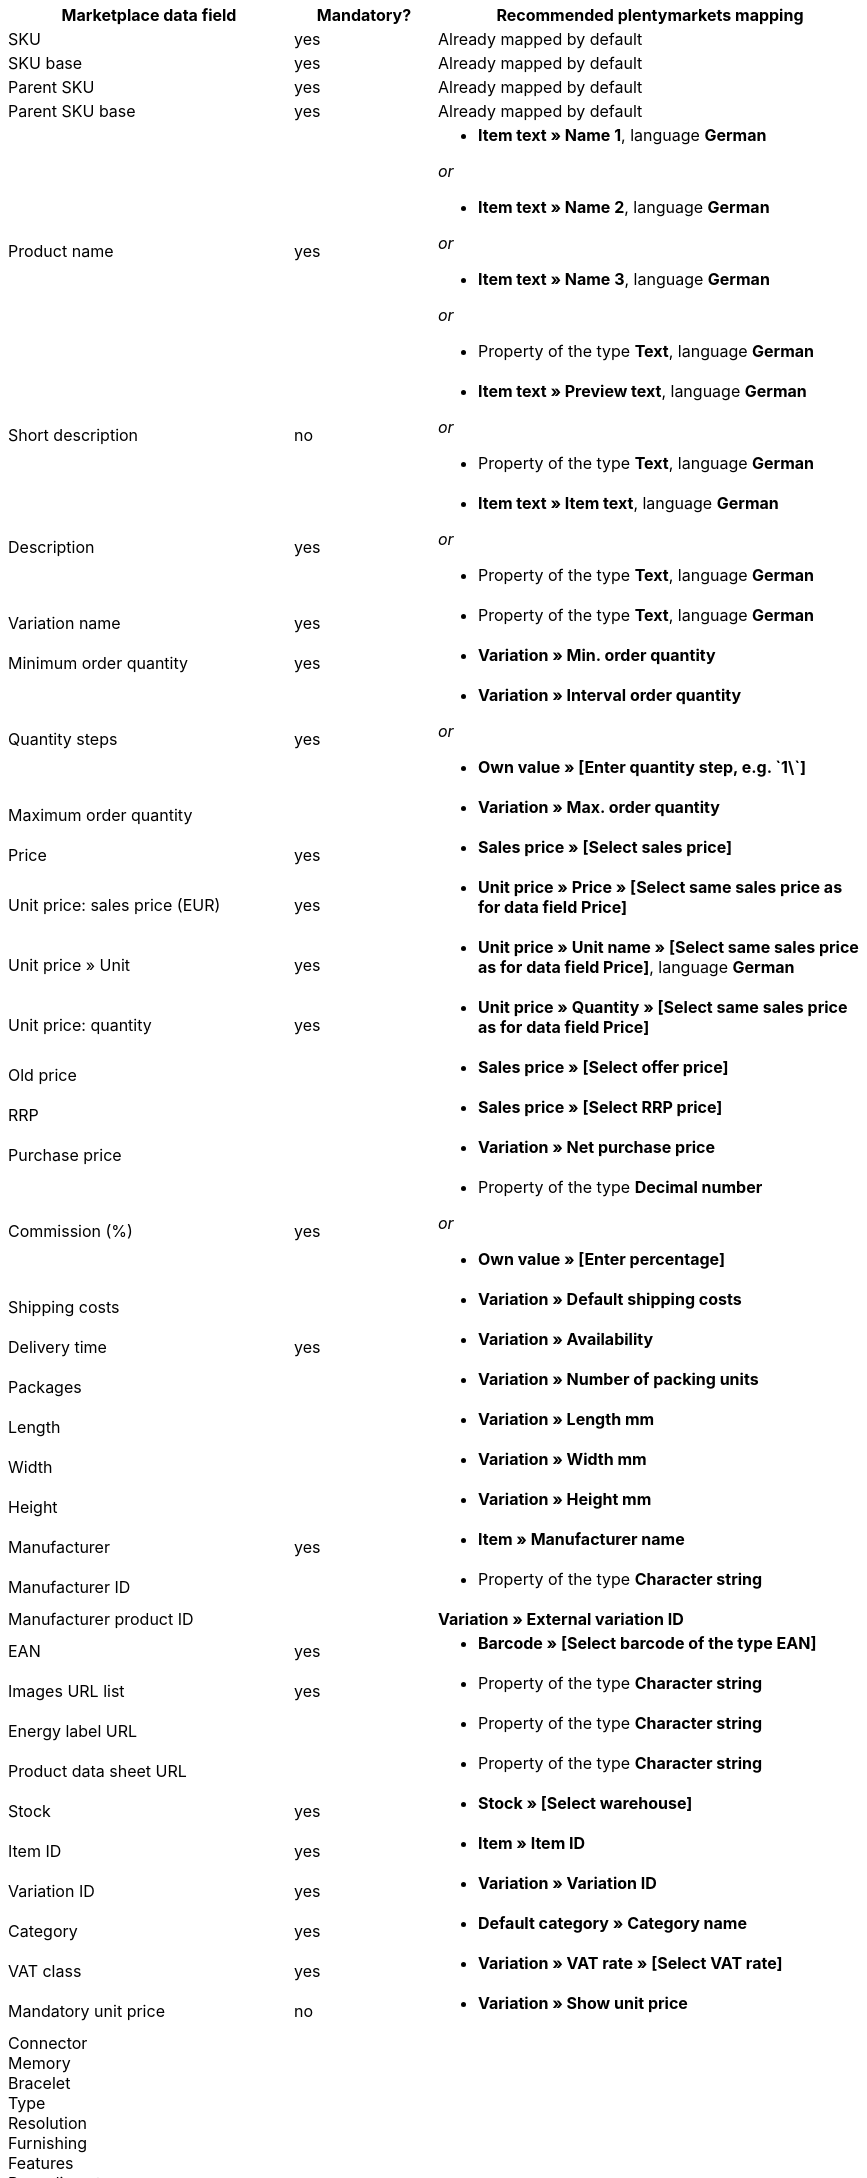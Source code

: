 [[recommended-mappings]]
[cols="2,1,3a"]
|====
|Marketplace data field |Mandatory? |Recommended plentymarkets mapping

| SKU
| yes
| Already mapped by default

| SKU base
| yes
| Already mapped by default

| Parent SKU
| yes
| Already mapped by default

| Parent SKU base
| yes
| Already mapped by default

| Product name
| yes
| * *Item text » Name 1*, language *German*

_or_

* *Item text » Name 2*, language *German*

_or_

* *Item text » Name 3*, language *German*

_or_

* Property of the type *Text*, language *German*

| Short description
| no
| * *Item text » Preview text*, language *German*

_or_

* Property of the type *Text*, language *German*

| Description
| yes
| * *Item text » Item text*, language *German*

_or_

* Property of the type *Text*, language *German*

| Variation name
| yes
| * Property of the type *Text*, language *German*

| Minimum order quantity
| yes
| * *Variation » Min. order quantity*

| Quantity steps
| yes
| * *Variation » Interval order quantity*

_or_

* *Own value » [Enter quantity step, e.g. \`1\`]*

| Maximum order quantity
|
| * *Variation » Max. order quantity*

| Price
| yes
| * *Sales price » [Select sales price]*

| Unit price: sales price (EUR)
| yes
| * *Unit price » Price » [Select same sales price as for data field Price]*

| Unit price » Unit
| yes
| * *Unit price » Unit name » [Select same sales price as for data field Price]*, language *German*

| Unit price: quantity
| yes
| * *Unit price » Quantity » [Select same sales price as for data field Price]*

| Old price
|
| * *Sales price » [Select offer price]*

| RRP
|
| * *Sales price » [Select RRP price]*

| Purchase price
|
| * *Variation » Net purchase price*

| Commission (%)
| yes
| * Property of the type *Decimal number*

_or_

* *Own value » [Enter percentage]*

| Shipping costs
|
| * *Variation » Default shipping costs*

| Delivery time
| yes
| * *Variation » Availability*

| Packages
|
| * *Variation » Number of packing units*

| Length
|
| * *Variation » Length mm*

| Width
|
| * *Variation » Width mm*

| Height
|
| * *Variation » Height mm*

| Manufacturer
| yes
| * *Item » Manufacturer name*

| Manufacturer ID
|
| * Property of the type *Character string*

| Manufacturer product ID
|
| *Variation » External variation ID*

| EAN
| yes
| * *Barcode » [Select barcode of the type EAN]*

| Images URL list
| yes
| * Property of the type *Character string*

| Energy label URL
|
| * Property of the type *Character string*

| Product data sheet URL
|
| * Property of the type *Character string*

| Stock
| yes
| * *Stock » [Select warehouse]*

| Item ID
| yes
| * *Item » Item ID*

| Variation ID
| yes
| * *Variation » Variation ID*

| Category
| yes
| * *Default category » Category name*

| VAT class
| yes
| * *Variation » VAT rate » [Select VAT rate]*

| Mandatory unit price
| no
| * *Variation » Show unit price*

| Connector +
Memory +
Bracelet +
Type +
Resolution +
Furnishing +
Features +
Base diameter +
Width +
Diagonal +
Display size +
Energy efficiency class +
Colour +
Format +
Filling +
Function +
Genre +
Size +
Internal access +
Capacity +
Contrast ratio +
Length +
Performance +
Material +
Properties +
Network technology +
Net capacity +
Processor type +
Frame +
Region +
Surround +
System +
Technology +
Type +
Clockwork +
Connection +
Usage +
Purpose +
Hardness grade +
Model +
Wall thickness +
Access +
Mattress type +
Sauna oven +
Type of glass +
Kitchen width +
Wine-growing country +
Grape variety +
Growing region +
Awards +
Surface area +
Type of operation +
Style +
Strength/height +
Usage class +
Heating capacity +
Outer material +
Printing technology +
Brightness +
Tire width +
Tire cross section +
Tire size +
Load index +
Speed index +
Reinforcement +
Vehicle type +
Tire diameter +
Cutting width (cm) +
Height of growth +
Location +
Blossom colour +
Tire profile +
3D +
Memory size +
Camera resolution +
Hands free device +
Optical zoom +
Image stabiliser +
Cutting performance +
Cutting type +
CD & credit card shredding +
Splitting force (t) +
Age +
Number of parts +
Energy efficiency class scale
| no
| * *Property » [Select property]*

|====
